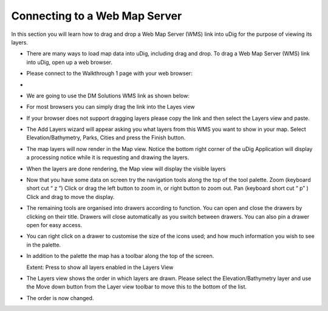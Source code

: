 Connecting to a Web Map Server
-----------------------------------

In this section you will learn how to drag and drop a Web Map Server (WMS) link into uDig for the purpose of viewing its layers.

* There are many ways to load map data into uDig, including drag and drop.
  To drag a Web Map Server (WMS) link into uDig, open up a web browser.


* Please connect to the Walkthrough 1 page with your web browser:


* 


* We are going to use the
  DM Solutions WMS
  link as shown below:


* For most browsers you can simply drag the link into the
  Layes
  view


* If your browser does not support dragging layers please
  copy
  the link and then select the
  Layers
  view and
  paste.
  |1000000000000388000002E2E485918D_png|


* The
  Add Layers
  wizard will appear asking you what layers from this WMS you want to show in your map. Select
  Elevation/Bathymetry, Parks, Cities
  and press the
  Finish
  button.
  |100000000000020D000001E7638F1787_png|


* The map layers will now
  render
  in the Map view.
  Notice the bottom right corner of the uDig Application will display a
  processing notice
  while it is requesting and drawing the layers.
  |100000000000040000000300A11D76C3_png|



* When the layers are done rendering, the
  Map
  view will display the visible layers
  |10000000000004000000030027731BCF_png|


* Now that you have some data on screen try the navigation tools along the top of the tool palette.
  Zoom
  (keyboard short cut “
  z
  ”)
  Click or drag the left button to zoom in, or right button to zoom out.
  Pan
  (keyboard short cut “
  p”
  )
  Click and drag to move the display.


* The remaining tools are organised into drawers according to function.
  You can open and close the drawers by clicking on their title. Drawers will close automatically as you switch between drawers. You can also pin a drawer open for easy access.
  |1000000000000081000001924E854422_png|


* You can right click on a drawer to customise the size of the icons used; and how much information you wish to see in the palette.
  |10000000000000820000018F9C5F08A7_png|


* In addition to the palette the map has a toolbar along the top of the screen.
  |100002000000001000000010BAAA234E_png|

  Extent:
  Press to show all layers enabled in the Layers View


* The
  Layers
  view shows the order in which layers are drawn. Please select the
  Elevation/Bathymetry
  layer and use the
  Move down
  button from the Layer view toolbar to move this to the bottom of the list.
  |100000000000015D00000073FDB25240_png|


* The order is now changed.
  |100000000000015D00000073252C5C23_png|


.. |10000000000000820000018F9C5F08A7_png| image:: images/10000000000000820000018F9C5F08A7.png
    :width: 1.891cm
    :height: 5.791cm


.. |1000000000000081000001924E854422_png| image:: images/1000000000000081000001924E854422.png
    :width: 1.87cm
    :height: 5.83cm


.. |10000000000004000000030027731BCF_png| image:: images/10000000000004000000030027731BCF.png
    :width: 14.861cm
    :height: 11.15cm


.. |100000000000040000000300A11D76C3_png| image:: images/100000000000040000000300A11D76C3.png
    :width: 14.861cm
    :height: 11.15cm


.. |100000000000015D00000073FDB25240_png| image:: images/100000000000015D00000073FDB25240.png
    :width: 5.911cm
    :height: 1.951cm


.. |100002000000001000000010BAAA234E_png| image:: images/100002000000001000000010BAAA234E.png
    :width: 0.423cm
    :height: 0.423cm


.. |1000000000000388000002E2E485918D_png| image:: images/1000000000000388000002E2E485918D.png
    :width: 13.12cm
    :height: 10.71cm


.. |100000000000015D00000073252C5C23_png| image:: images/100000000000015D00000073252C5C23.png
    :width: 5.911cm
    :height: 1.951cm


.. |100000000000020D000001E7638F1787_png| image:: images/100000000000020D000001E7638F1787.png
    :width: 8.89cm
    :height: 8.25cm

